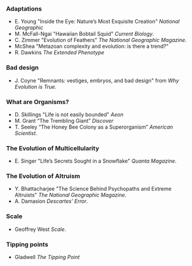 
*** Adaptations
+ E. Young "Inside the Eye: Nature’s Most Exquisite Creation" /National Geographic/
+ M. McFall-Ngai "Hawaiian Bobtail Squid" /Current Biology/.
+ C. Zimmer "Evolution of Feathers" /The National Geographic
  Magazine/.
+ McShea "Metazoan complexity and evolution: is there a trend?"
+ R. Dawkins /The Extended Phenotype/

*** Bad design
+ J. Coyne "Remnants: vestiges, embryos, and bad design" from /Why
  Evolution is True/.

*** What are Organisms?
+ D. Skillings "Life is not easily bounded" /Aeon/
+ M. Grant “The Trembling Giant” /Discover/
+ T. Seeley “The Honey Bee Colony as a Superorganism” /American Scientist/.

*** The Evolution of Multicellularity
+ E. Singer "Life’s Secrets Sought in a Snowflake" /Quanta Magazine/.

*** The Evolution of Altruism
+ Y. Bhattacharjee "The Science Behind Psychopaths and Extreme
  Altruists" /The National Geographic Magazine/.
+ A. Damasion /Descartes’ Error/.

*** Scale
- Geoffrey West /Scale/.

*** Tipping points
+ Gladwell /The Tipping Point/